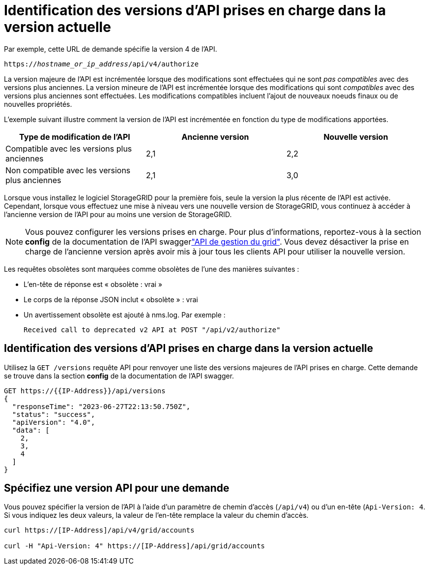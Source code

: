 = Identification des versions d'API prises en charge dans la version actuelle
:allow-uri-read: 


Par exemple, cette URL de demande spécifie la version 4 de l'API.

`https://_hostname_or_ip_address_/api/v4/authorize`

La version majeure de l'API est incrémentée lorsque des modifications sont effectuées qui ne sont _pas compatibles_ avec des versions plus anciennes. La version mineure de l'API est incrémentée lorsque des modifications qui sont _compatibles_ avec des versions plus anciennes sont effectuées. Les modifications compatibles incluent l'ajout de nouveaux noeuds finaux ou de nouvelles propriétés.

L'exemple suivant illustre comment la version de l'API est incrémentée en fonction du type de modifications apportées.

[cols="1a,1a,1a"]
|===
| Type de modification de l'API | Ancienne version | Nouvelle version 


 a| 
Compatible avec les versions plus anciennes
 a| 
2,1
 a| 
2,2



 a| 
Non compatible avec les versions plus anciennes
 a| 
2,1
 a| 
3,0



 a| 
3,0
 a| 
4,0

|===
Lorsque vous installez le logiciel StorageGRID pour la première fois, seule la version la plus récente de l'API est activée. Cependant, lorsque vous effectuez une mise à niveau vers une nouvelle version de StorageGRID, vous continuez à accéder à l'ancienne version de l'API pour au moins une version de StorageGRID.


NOTE: Vous pouvez configurer les versions prises en charge. Pour plus d'informations, reportez-vous à la section *config* de la documentation de l'API swaggerlink:../admin/using-grid-management-api.html["API de gestion du grid"]. Vous devez désactiver la prise en charge de l'ancienne version après avoir mis à jour tous les clients API pour utiliser la nouvelle version.

Les requêtes obsolètes sont marquées comme obsolètes de l'une des manières suivantes :

* L'en-tête de réponse est « obsolète : vrai »
* Le corps de la réponse JSON inclut « obsolète » : vrai
* Un avertissement obsolète est ajouté à nms.log. Par exemple :
+
[listing]
----
Received call to deprecated v2 API at POST "/api/v2/authorize"
----




== Identification des versions d'API prises en charge dans la version actuelle

Utilisez la `GET /versions` requête API pour renvoyer une liste des versions majeures de l'API prises en charge. Cette demande se trouve dans la section *config* de la documentation de l'API swagger.

[listing]
----
GET https://{{IP-Address}}/api/versions
{
  "responseTime": "2023-06-27T22:13:50.750Z",
  "status": "success",
  "apiVersion": "4.0",
  "data": [
    2,
    3,
    4
  ]
}
----


== Spécifiez une version API pour une demande

Vous pouvez spécifier la version de l'API à l'aide d'un paramètre de chemin d'accès (`/api/v4`) ou d'un en-tête (`Api-Version: 4`. Si vous indiquez les deux valeurs, la valeur de l'en-tête remplace la valeur du chemin d'accès.

[listing]
----
curl https://[IP-Address]/api/v4/grid/accounts

curl -H "Api-Version: 4" https://[IP-Address]/api/grid/accounts
----
